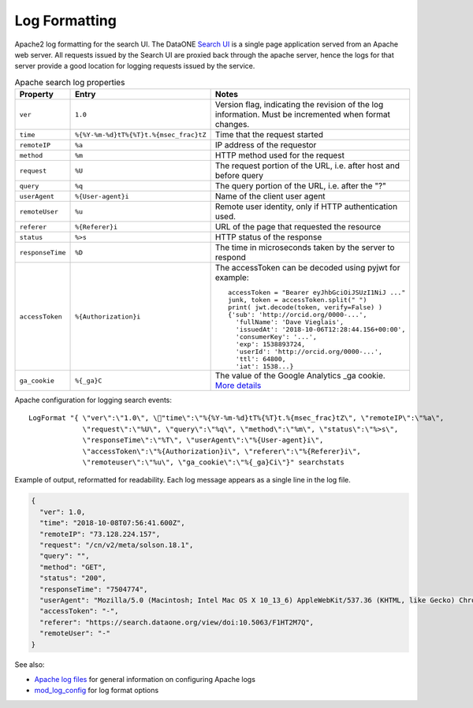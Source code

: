 Log Formatting
==============


Apache2 log formatting for the search UI. The DataONE `Search UI`_ is a single page application served from an Apache
web server. All requests issued by the Search UI are proxied back through the apache server, hence the logs for that
server provide a good location for logging requests issued by the service.

.. list-table:: Apache search log properties
   :widths: 10 10 30
   :header-rows: 1

   * - Property
     - Entry
     - Notes
   * - ``ver``
     - ``1.0``
     - Version flag, indicating the revision of the log information. Must be incremented when format changes.
   * - ``time``
     - ``%{%Y-%m-%d}tT%{%T}t.%{msec_frac}tZ``
     - Time that the request started
   * - ``remoteIP``
     - ``%a``
     - IP address of the requestor
   * - ``method``
     - ``%m``
     - HTTP method used for the request
   * - ``request``
     - ``%U``
     - The request portion of the URL, i.e. after host and before query
   * - ``query``
     - ``%q``
     - The query portion of the URL, i.e. after the "?"
   * - ``userAgent``
     - ``%{User-agent}i``
     - Name of the client user agent
   * - ``remoteUser``
     - ``%u``
     - Remote user identity, only if HTTP authentication used.
   * - ``referer``
     - ``%{Referer}i``
     - URL of the page that requested the resource
   * - ``status``
     - ``%>s``
     - HTTP status of the response
   * - ``responseTime``
     - ``%D``
     - The time in microseconds taken by the server to respond
   * - ``accessToken``
     - ``%{Authorization}i``
     - The accessToken can be decoded using pyjwt for example::

          accessToken = "Bearer eyJhbGciOiJSUzI1NiJ ..."
          junk, token = accessToken.split(" ")
          print( jwt.decode(token, verify=False) )
          {'sub': 'http://orcid.org/0000-...',
            'fullName': 'Dave Vieglais',
            'issuedAt': '2018-10-06T12:28:44.156+00:00',
            'consumerKey': '...',
            'exp': 1538893724,
            'userId': 'http://orcid.org/0000-...',
            'ttl': 64800,
            'iat': 1538...}
   * - ``ga_cookie``
     - ``%{_ga}C``
     - The value of the Google Analytics _ga cookie. `More details <https://stackoverflow.com/questions/16102436/what-are-the-values-in-ga-cookie>`_


Apache configuration for logging search events::

  LogFormat "{ \"ver\":\"1.0\", \"time\":\"%{%Y-%m-%d}tT%{%T}t.%{msec_frac}tZ\", \"remoteIP\":\"%a\",
               \"request\":\"%U\", \"query\":\"%q\", \"method\":\"%m\", \"status\":\"%>s\",
               \"responseTime\":\"%T\", \"userAgent\":\"%{User-agent}i\",
               \"accessToken\":\"%{Authorization}i\", \"referer\":\"%{Referer}i\",
               \"remoteuser\":\"%u\", \"ga_cookie\":\"%{_ga}Ci\"}" searchstats


Example of output, reformatted for readability. Each log message appears as a single line in the log file.

.. code-block:: json

    {
      "ver": 1.0,
      "time": "2018-10-08T07:56:41.600Z",
      "remoteIP": "73.128.224.157",
      "request": "/cn/v2/meta/solson.18.1",
      "query": "",
      "method": "GET",
      "status": "200",
      "responseTime": "7504774",
      "userAgent": "Mozilla/5.0 (Macintosh; Intel Mac OS X 10_13_6) AppleWebKit/537.36 (KHTML, like Gecko) Chrome/69.0.3497.100 Safari/537.36",
      "accessToken": "-",
      "referer": "https://search.dataone.org/view/doi:10.5063/F1HT2M7Q",
      "remoteUser": "-"
    }



See also:

* `Apache log files`_ for general information on configuring Apache logs
* `mod_log_config`_ for log format options


.. _Search UI: https://search.dataone.org/
.. _Apache log files: https://httpd.apache.org/docs/2.4/logs.html
.. _mod_log_config: https://httpd.apache.org/docs/2.4/mod/mod_log_config.html
